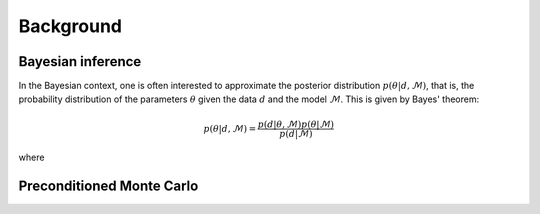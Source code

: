 .. _background:

Background
==========


Bayesian inference
------------------

In the Bayesian context, one is often interested to approximate the posterior distribution :math:`p(\theta\vert d,\mathcal{M})`,
that is, the probability distribution of the parameters :math:`\theta` given the data :math:`d`
and the model :math:`\mathcal{M}`. This is given by Bayes' theorem:

.. math::
    p(\theta\vert d,\mathcal{M})= \frac{p(d\vert \theta,\mathcal{M})p(\theta\vert\mathcal{M})}{p(d\vert\mathcal{M})}

where


Preconditioned Monte Carlo
--------------------------
